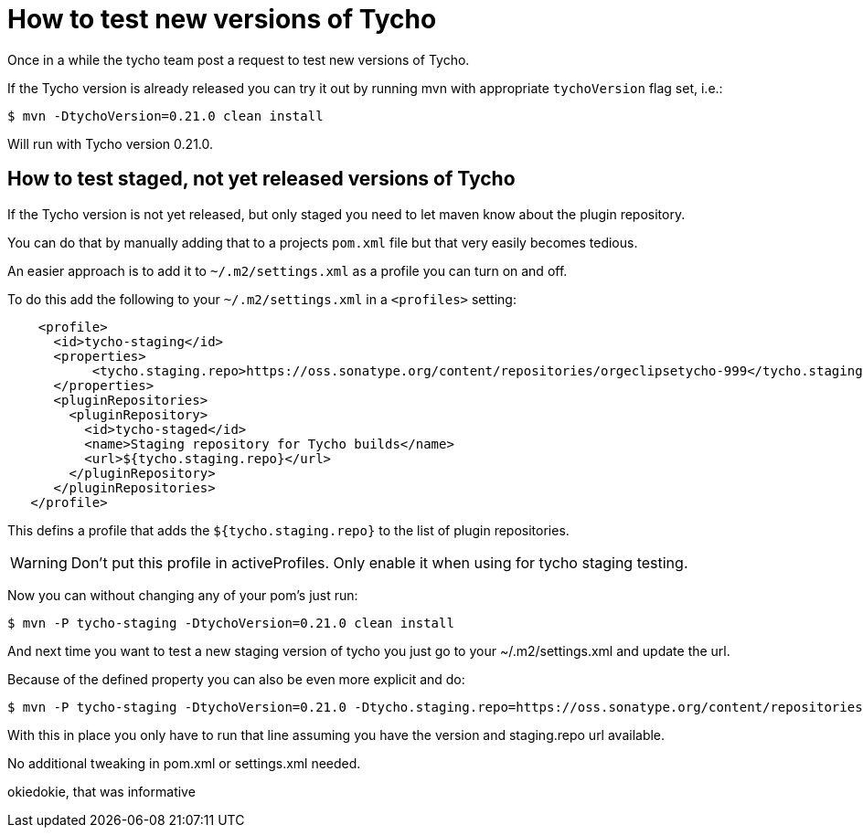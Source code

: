 = How to test new versions of Tycho 


Once in a while the tycho team post a request to test new versions of Tycho.

If the Tycho version is already released you can try it out by running mvn with appropriate `tychoVersion` flag set, i.e.:

   $ mvn -DtychoVersion=0.21.0 clean install
   
Will run with Tycho version 0.21.0.

== How to test staged, not yet released versions of Tycho

If the Tycho version is not yet released, but only staged you need to let maven know about the plugin repository.

You can do that by manually adding that to a projects `pom.xml` file but that very easily becomes tedious.

An easier approach is to add it to `~/.m2/settings.xml` as a profile you can turn on and off.

To do this add the following to your `~/.m2/settings.xml` in a `<profiles>` setting:

[source,xml]
    <profile>
      <id>tycho-staging</id>
      <properties>
           <tycho.staging.repo>https://oss.sonatype.org/content/repositories/orgeclipsetycho-999</tycho.staging.repo>
      </properties>
      <pluginRepositories>
        <pluginRepository>
          <id>tycho-staged</id>
          <name>Staging repository for Tycho builds</name>
          <url>${tycho.staging.repo}</url>
        </pluginRepository>
      </pluginRepositories>
   </profile>

This defins a profile that adds the `${tycho.staging.repo}` to the list of plugin repositories.

WARNING: Don't put this profile in activeProfiles. Only enable it when using for tycho staging testing.

Now you can without changing any of your pom's just run:

   $ mvn -P tycho-staging -DtychoVersion=0.21.0 clean install

And next time you want to test a new staging version of tycho you just go to your ~/.m2/settings.xml
and update the url.

Because of the defined property you can also be even more explicit and do:

   $ mvn -P tycho-staging -DtychoVersion=0.21.0 -Dtycho.staging.repo=https://oss.sonatype.org/content/repositories/orgeclipsetycho-999 clean install

With this in place you only have to run that line assuming you have the version and staging.repo url available.

No additional tweaking in pom.xml or settings.xml needed.

okiedokie, that was informative

